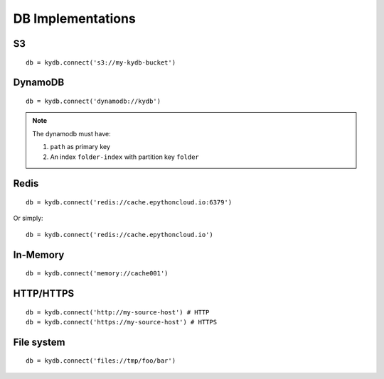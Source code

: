 .. _implementations-page:

DB Implementations
==================

S3
--

::

    db = kydb.connect('s3://my-kydb-bucket')

DynamoDB
--------

::

    db = kydb.connect('dynamodb://kydb')
    
.. note::

    The dynamodb must have:
    
    #. ``path`` as primary key
    #. An index ``folder-index`` with partition key ``folder``


Redis
-----

::

    db = kydb.connect('redis://cache.epythoncloud.io:6379')

Or simply::

    db = kydb.connect('redis://cache.epythoncloud.io')

In-Memory
---------

::

    db = kydb.connect('memory://cache001')
    
HTTP/HTTPS
----------

::

    db = kydb.connect('http://my-source-host') # HTTP
    db = kydb.connect('https://my-source-host') # HTTPS
    
File system
-----------

::

    db = kydb.connect('files://tmp/foo/bar')
